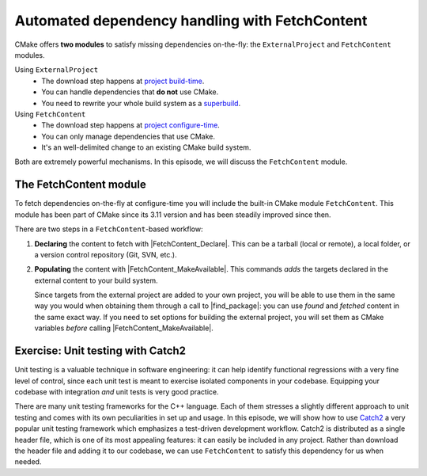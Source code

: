 .. _fetch-content:


Automated dependency handling with FetchContent
===============================================

.. objectives::

   - Learn how to download your dependencies at configure-time with ``FetchContent``.
   - Learn how fetched content can be used natively within your build system.


CMake offers **two modules** to satisfy missing dependencies on-the-fly:
the ``ExternalProject`` and ``FetchContent`` modules.

Using ``ExternalProject``
    - The download step happens at `project build-time
      <https://cmake.org/cmake/help/latest/module/ExternalProject.html>`_.
    - You can handle dependencies that **do not** use CMake.
    - You need to rewrite your whole build system as a `superbuild
      <https://github.com/dev-cafe/cmake-cookbook/blob/master/chapter-08/README.md>`_.
Using ``FetchContent``
    - The download step happens at `project configure-time
      <https://cmake.org/cmake/help/latest/module/FetchContent.html>`_.
    - You can only manage dependencies that use CMake.
    - It's an well-delimited change to an existing CMake build system.

Both are extremely powerful mechanisms.  In this episode, we will discuss the
``FetchContent`` module.


The FetchContent module
-----------------------

To fetch dependencies on-the-fly at configure-time you will include the built-in
CMake module ``FetchContent``.  This module has been part of CMake since its
3.11 version and has been steadily improved since then.

There are two steps in a ``FetchContent``-based workflow:

#. **Declaring** the content to fetch with |FetchContent_Declare|. This can be a
   tarball (local or remote), a local folder, or a version control repository
   (Git, SVN, etc.).

#. **Populating** the content with |FetchContent_MakeAvailable|. This commands
   *adds* the targets declared in the external content to your build system.

   Since targets from the external project are added to your own project, you
   will be able to use them in the same way you would when obtaining them
   through a call to |find_package|: you can use *found* and *fetched* content
   in the same exact way.
   If you need to set options for building the external project, you will set
   them as CMake variables *before* calling |FetchContent_MakeAvailable|.


.. _fetch-content-exercise:

Exercise: Unit testing with Catch2
----------------------------------

Unit testing is a valuable technique in software engineering: it can help
identify functional regressions with a very fine level of control, since each
unit test is meant to exercise isolated components in your codebase.  Equipping
your codebase with integration *and* unit tests is very good practice.

There are many unit testing frameworks for the C++ language. Each of them
stresses a slightly different approach to unit testing and comes with its own
peculiarities in set up and usage.  In this episode, we will show how to use
`Catch2 <https://github.com/catchorg/Catch2>`_ a very popular unit testing
framework which emphasizes a test-driven development workflow.  Catch2 is
distributed as a single header file, which is one of its most appealing
features: it can easily be included in any project. Rather than download the
header file and adding it to our codebase, we can use ``FetchContent`` to
satisfy this dependency for us when needed.


.. challenge:: Exercise: Fetching and using Catch2 to test our code

   We want to use the Catch2 unit testing framework for our test code
   (we stay with the example from :ref:`testing`)
   and so we changed ``test.cpp`` to now contain:

   .. literalinclude:: exercises/fetch-content/test.cpp
      :language: c++

   There are two tests now, they also have tags (``[short]`` and ``[long]``).

   1. Adapt the ``CMakeLists.txt`` with these new lines:

   .. literalinclude:: exercises/fetch-content/CMakeLists.txt
      :language: cmake
      :emphasize-lines: 20, 23-26, 29, 33, 40-41


   2. Build the code and run the tests with:

     .. code-block:: console

        $ ./cpp_test --success

   3. Also try to run only one of the two:

     .. code-block:: console

        $ ./cpp_test [short] --success

   4. Now run them via CTest:

     .. code-block:: console

        $ ctest --verbose

   5. How would you adapt ``CMakeLists.txt`` to run them as two separate tests in CTest?
      Try it out.

   6. Discuss the pros and cons of running them as one or as two from
      CMake/CTest perspective.


.. keypoints::

   - CMake lets you satisfy dependencies *on-the-fly*.
   - You can do so at build-time with ``ExternalProject``, but you need to adopt
     a superbuild framework.
   - At configure-time, you can use the ``FetchContent`` module: it can only be
     applied with dependencies that also use CMake.

